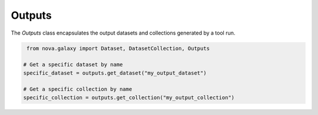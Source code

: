 .. _outputs:

Outputs
-------------------

The `Outputs` class encapsulates the output datasets and collections generated by a tool run.

.. code-block:: python

    from nova.galaxy import Dataset, DatasetCollection, Outputs

   # Get a specific dataset by name
   specific_dataset = outputs.get_dataset("my_output_dataset")

   # Get a specific collection by name
   specific_collection = outputs.get_collection("my_output_collection")
